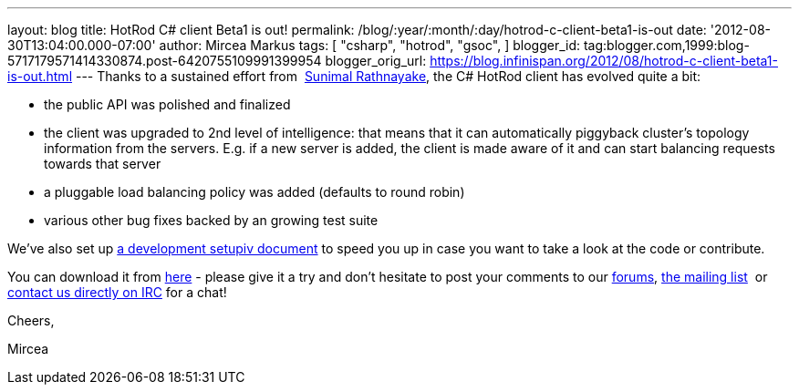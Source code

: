 ---
layout: blog
title: HotRod C# client Beta1 is out!
permalink: /blog/:year/:month/:day/hotrod-c-client-beta1-is-out
date: '2012-08-30T13:04:00.000-07:00'
author: Mircea Markus
tags: [ "csharp",
"hotrod",
"gsoc",
]
blogger_id: tag:blogger.com,1999:blog-5717179571414330874.post-6420755109991399954
blogger_orig_url: https://blog.infinispan.org/2012/08/hotrod-c-client-beta1-is-out.html
---
Thanks to a sustained effort from  http://twitter.com/sunimalr[Sunimal
Rathnayake], the C# HotRod client has evolved quite a bit:


* the public API was polished and finalized
* the client was upgraded to 2nd level of intelligence: that means that
it can automatically piggyback cluster's topology information from the
servers. E.g. if a new server is added, the client is made aware of it
and can start balancing requests towards that server
* a pluggable load balancing policy was added (defaults to round robin) 
* various other bug fixes backed by an growing test suite

We've also set up
https://community.jboss.org/wiki/HotRodCClientDevelopmentSetup[a development
setupiv document] to speed you up in case you want to take a look at the
code or contribute. 

You can download it from
https://github.com/infinispan/dotnet-client/downloads[here] - please
give it a try and don't hesitate to post your comments to our
http://www.jboss.org/infinispan/mailinglists[forums],
http://www.jboss.org/infinispan/mailinglists[the mailing list]  or
irc://irc.freenode.org/infinispan[contact us directly on IRC] for a
chat!



Cheers,

Mircea


